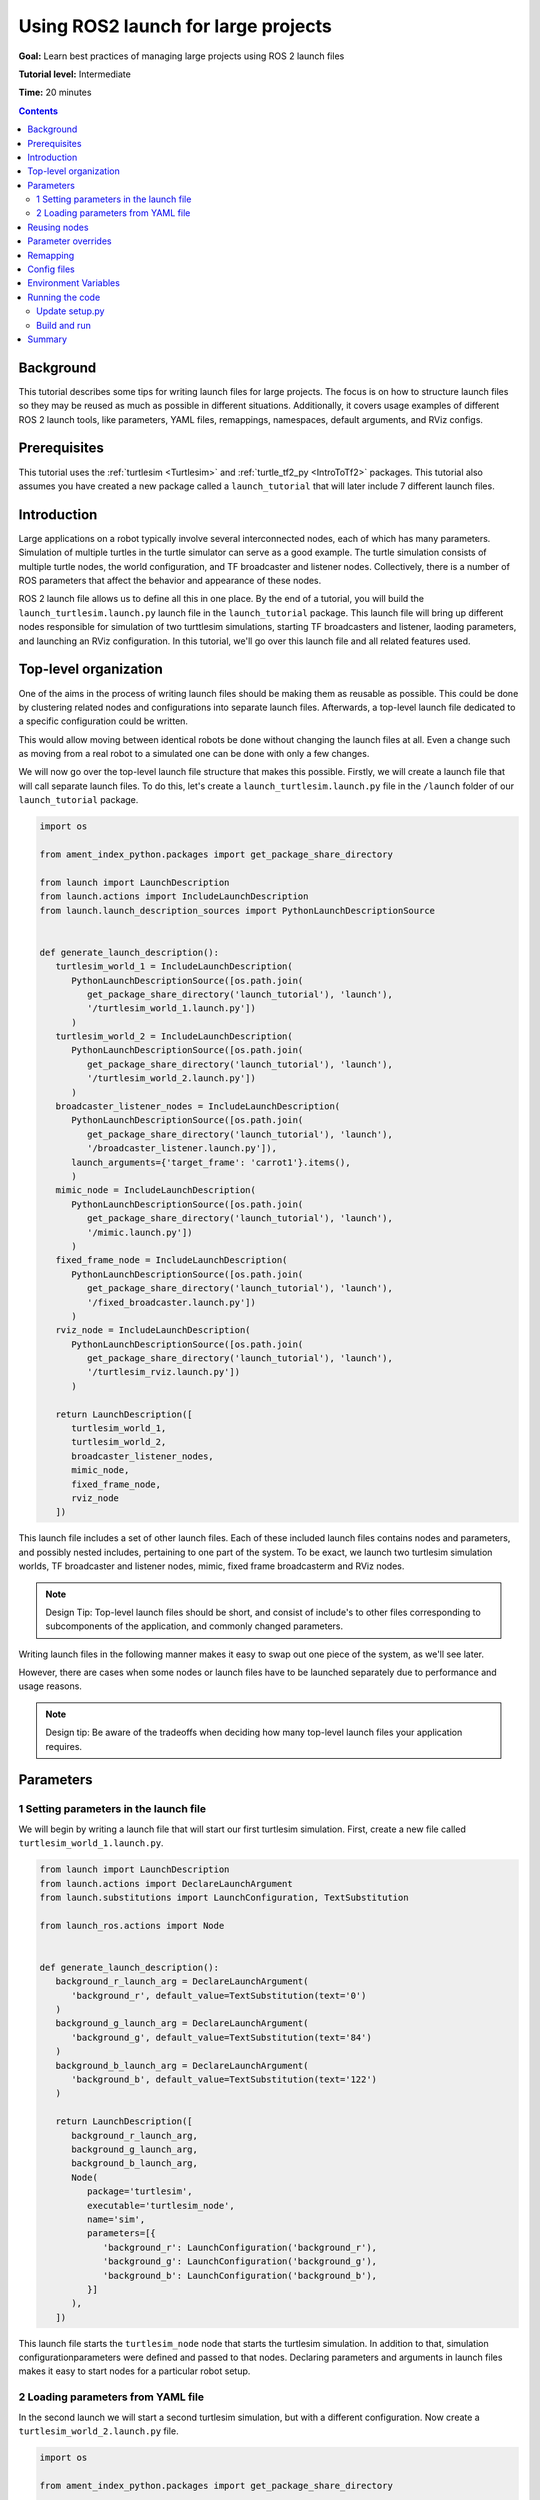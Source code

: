.. _UsingROS2LaunchForLargeProjects:

Using ROS2 launch for large projects
====================================

**Goal:** Learn best practices of managing large projects using ROS 2 launch files

**Tutorial level:** Intermediate

**Time:** 20 minutes

.. contents:: Contents
   :depth: 2
   :local:

Background
----------

This tutorial describes some tips for writing launch files for large projects.
The focus is on how to structure launch files so they may be reused as much as possible in different situations.
Additionally, it covers usage examples of different ROS 2 launch tools, like parameters, YAML files, remappings, namespaces, default arguments, and RViz configs.

Prerequisites
-------------

This tutorial uses the :ref:`turtlesim <Turtlesim>` and :ref:`turtle_tf2_py <IntroToTf2>` packages.
This tutorial also assumes you have created a new package called a ``launch_tutorial`` that will later include 7 different launch files.

Introduction
------------

Large applications on a robot typically involve several interconnected nodes, each of which has many parameters.
Simulation of multiple turtles in the turtle simulator can serve as a good example.
The turtle simulation consists of multiple turtle nodes, the world configuration, and TF broadcaster and listener nodes.
Collectively, there is a number of ROS parameters that affect the behavior and appearance of these nodes.

ROS 2 launch file allows us to define all this in one place.
By the end of a tutorial, you will build the ``launch_turtlesim.launch.py`` launch file in the ``launch_tutorial`` package.
This launch file will bring up different nodes responsible for simulation of two turttlesim simulations, starting TF broadcasters and listener, laoding parameters, and launching an RViz configuration.
In this tutorial, we'll go over this launch file and all related features used.

Top-level organization
----------------------

One of the aims in the process of writing launch files should be making them as reusable as possible.
This could be done by clustering related nodes and configurations into separate launch files.
Afterwards, a top-level launch file dedicated to a specific configuration could be written.

This would allow moving between identical robots be done without changing the launch files at all.
Even a change such as moving from a real robot to a simulated one can be done with only a few changes.

We will now go over the top-level launch file structure that makes this possible.
Firstly, we will create a launch file that will call separate launch files.
To do this, let's create a ``launch_turtlesim.launch.py`` file in the ``/launch`` folder of our ``launch_tutorial`` package.

.. code-block:: Python

   import os

   from ament_index_python.packages import get_package_share_directory

   from launch import LaunchDescription
   from launch.actions import IncludeLaunchDescription
   from launch.launch_description_sources import PythonLaunchDescriptionSource


   def generate_launch_description():
      turtlesim_world_1 = IncludeLaunchDescription(
         PythonLaunchDescriptionSource([os.path.join(
            get_package_share_directory('launch_tutorial'), 'launch'),
            '/turtlesim_world_1.launch.py'])
         )
      turtlesim_world_2 = IncludeLaunchDescription(
         PythonLaunchDescriptionSource([os.path.join(
            get_package_share_directory('launch_tutorial'), 'launch'),
            '/turtlesim_world_2.launch.py'])
         )
      broadcaster_listener_nodes = IncludeLaunchDescription(
         PythonLaunchDescriptionSource([os.path.join(
            get_package_share_directory('launch_tutorial'), 'launch'),
            '/broadcaster_listener.launch.py']),
         launch_arguments={'target_frame': 'carrot1'}.items(),
         )
      mimic_node = IncludeLaunchDescription(
         PythonLaunchDescriptionSource([os.path.join(
            get_package_share_directory('launch_tutorial'), 'launch'),
            '/mimic.launch.py'])
         )
      fixed_frame_node = IncludeLaunchDescription(
         PythonLaunchDescriptionSource([os.path.join(
            get_package_share_directory('launch_tutorial'), 'launch'),
            '/fixed_broadcaster.launch.py'])
         )
      rviz_node = IncludeLaunchDescription(
         PythonLaunchDescriptionSource([os.path.join(
            get_package_share_directory('launch_tutorial'), 'launch'),
            '/turtlesim_rviz.launch.py'])
         )

      return LaunchDescription([
         turtlesim_world_1,
         turtlesim_world_2,
         broadcaster_listener_nodes,
         mimic_node,
         fixed_frame_node,
         rviz_node
      ])

This launch file includes a set of other launch files.
Each of these included launch files contains nodes and parameters, and possibly nested includes, pertaining to one part of the system.
To be exact, we launch two turtlesim simulation worlds, TF broadcaster and listener nodes, mimic, fixed frame broadcasterm and RViz nodes.

.. note:: Design Tip: Top-level launch files should be short, and consist of include's to other files corresponding to subcomponents of the application, and commonly changed parameters.

Writing launch files in the following manner makes it easy to swap out one piece of the system, as we'll see later.

However, there are cases when some nodes or launch files have to be launched separately due to performance and usage reasons.

.. note:: Design tip: Be aware of the tradeoffs when deciding how many top-level launch files your application requires.


Parameters
----------

1 Setting parameters in the launch file
^^^^^^^^^^^^^^^^^^^^^^^^^^^^^^^^^^^^^^^

We will begin by writing a launch file that will start our first turtlesim simulation.
First, create a new file called ``turtlesim_world_1.launch.py``.

.. code-block:: Python

   from launch import LaunchDescription
   from launch.actions import DeclareLaunchArgument
   from launch.substitutions import LaunchConfiguration, TextSubstitution

   from launch_ros.actions import Node


   def generate_launch_description():
      background_r_launch_arg = DeclareLaunchArgument(
         'background_r', default_value=TextSubstitution(text='0')
      )
      background_g_launch_arg = DeclareLaunchArgument(
         'background_g', default_value=TextSubstitution(text='84')
      )
      background_b_launch_arg = DeclareLaunchArgument(
         'background_b', default_value=TextSubstitution(text='122')
      )

      return LaunchDescription([
         background_r_launch_arg,
         background_g_launch_arg,
         background_b_launch_arg,
         Node(
            package='turtlesim',
            executable='turtlesim_node',
            name='sim',
            parameters=[{
               'background_r': LaunchConfiguration('background_r'),
               'background_g': LaunchConfiguration('background_g'),
               'background_b': LaunchConfiguration('background_b'),
            }]
         ),
      ])

This launch file starts the ``turtlesim_node`` node that starts the turtlesim simulation.
In addition to that, simulation configurationparameters were defined and passed to that nodes.
Declaring parameters and arguments in launch files makes it easy to start nodes for a particular robot setup.

2 Loading parameters from YAML file
^^^^^^^^^^^^^^^^^^^^^^^^^^^^^^^^^^^

In the second launch we will start a second turtlesim simulation, but with a different configuration.
Now create a ``turtlesim_world_2.launch.py`` file.

.. code-block:: Python

   import os

   from ament_index_python.packages import get_package_share_directory

   from launch import LaunchDescription
   from launch_ros.actions import Node


   def generate_launch_description():
      config = os.path.join(
         get_package_share_directory('launch_tutorial'),
         'config',
         'turtlesim.yaml'
         )

      return LaunchDescription([
         Node(
            package='turtlesim',
            executable='turtlesim_node',
            namespace='turtlesim2',
            name='sim',
            parameters=[config]
         )
      ])

This launch file will launch the same ``turtlesim_node``, but with different parameter values.
However, in that particular case, parameters are loaded directly from the YAML configuration file.
Defining arguments and parameters in YAML files makes it easy to store and load a higher number of variables.
In addition to that, YAML files can be easily exported from the current ``ros2 param`` list.
To learn how to do that, refer to the the :ref:`Understanding ROS 2 parameters <ROS2Params>` tutorial.

Let's now create a ``turtlesim.yaml`` that launch file loads in the ``/config`` folder of our package.

.. code-block:: YAML

   /turtlesim2/sim:
      ros__parameters:
         background_b: 255
         background_g: 86
         background_r: 150

If we now start the ``turtlesim_world_2.launch.py`` launch file, we will start the ``turtlesim_node`` with preconfigured background colors.

To learn more about using parameters and using YAML files, take a look at the :ref:`Understanding ROS 2 parameters <ROS2Params>` tutorial.

Finally, in the latter launch file, you could notice that we have defined the ``namespace='turtlesim2'``.
Unique namespaces allow the system to start two similar nodes without node name or topic name conflicts.

Reusing nodes
-------------

Now create a ``broadcaster_listener.launch.py`` file.

.. code-block:: Python

   from launch import LaunchDescription
   from launch.actions import DeclareLaunchArgument
   from launch.substitutions import LaunchConfiguration

   from launch_ros.actions import Node


   def generate_launch_description():
      return LaunchDescription([
         DeclareLaunchArgument(
            'target_frame', default_value='turtle1',
            description='Target frame name.'
         ),
         Node(
            package='turtle_tf2_py',
            executable='turtle_tf2_broadcaster',
            name='broadcaster1',
            parameters=[
               {'turtlename': 'turtle1'}
            ]
         ),
         Node(
            package='turtle_tf2_py',
            executable='turtle_tf2_broadcaster',
            name='broadcaster2',
            parameters=[
               {'turtlename': 'turtle2'}
            ]
         ),
         Node(
            package='turtle_tf2_py',
            executable='turtle_tf2_listener',
            name='listener',
            parameters=[
               {'target_frame': LaunchConfiguration('target_frame')}
            ]
         ),
      ])


In this file, we have declared the ``target_frame`` launch argument with a default value of ``turtle1``.
It means that this launch file can receive a parameter that it can pass forward to its nodes.
In case the argument is not provided, it will pass the default value.

Afterwards, we use the ``turtle_tf2_broadcaster`` node two times using different names and parameters during launch.
This allows us to duplicate the same node without conflicts.

We also start a ``turtle_tf2_listener`` node and set its ``target_frame`` parameter that we declared and acquired above.

Parameter overrides
-------------------

Recall that we called the ``broadcaster_listener.launch.py`` file in our top-level launch file.
In addition to that, we have passed it ``target_frame`` launch argument as shown below:

.. code-block:: Python

   broadcaster_listener_nodes = IncludeLaunchDescription(
      PythonLaunchDescriptionSource([os.path.join(
         get_package_share_directory('launch_tutorial'), 'launch'),
         '/broadcaster_listener.launch.py']),
      launch_arguments={'target_frame': 'carrot1'}.items(),
      )

This syntax allows us to change the default goal target frame to ``carrot1``.
If you would like ``turtle2`` to follow ``turtle1`` instead of the ``carrot1``, just remove the line that defines ``launch_arguments``.
This will assign ``target_frame`` its default value, which is ``turtle1``.

Remapping
---------

Now create a ``mimic.launch.py`` file.

.. code-block:: Python

   from launch import LaunchDescription
   from launch_ros.actions import Node


   def generate_launch_description():
      return LaunchDescription([
         Node(
            package='turtlesim',
            executable='mimic',
            name='mimic',
            remappings=[
               ('/input/pose', '/turtle2/pose'),
               ('/output/cmd_vel', '/turtlesim2/turtle1/cmd_vel'),
            ]
         )
      ])

This launch file will start the ``mimic`` node, which will give commands to one turtlesim to follow the other.
The node is designed to receive the target pose on the topic ``/input/pose``.
In our case, we want to make the target pose that is published on the ``/turtle2/pose`` topic, so we remap it.
Finally, we remap the ``/output/cmd_vel`` topic to ``/turtlesim2/turtle1/cmd_vel``.
This way ``turtle1`` in our ``turtlesim2`` simulation world will follow ``turtle2`` in our initial turtlesim world.

.. note:: Design tip: Use topic remapping when a given type of information is published on different topics in different situations.

Config files
------------

Let's now create a file called ``turtlesim_rviz.launch.py``.

.. code-block:: Python

   import os

   from ament_index_python.packages import get_package_share_directory

   from launch import LaunchDescription
   from launch_ros.actions import Node


   def generate_launch_description():
      rviz_config = os.path.join(
         get_package_share_directory('turtle_tf2_py'),
         'rviz',
         'turtle_rviz.rviz'
         )

      return LaunchDescription([
         Node(
            package='rviz2',
            executable='rviz2',
            name='rviz2',
            arguments=['-d', rviz_config]
         )
      ])

This launch file will start the RViz with the configuration file defined in the ``turtle_tf2_py`` package.
This RViz configuration will set the world frame, enable TF visualization and a top-down view.

Environment Variables
---------------------

Let's now create the last launch file called ``fixed_broadcaster.launch.py`` in our package.

.. code-block:: Python

   from launch import LaunchDescription
   from launch.actions import DeclareLaunchArgument
   from launch.substitutions import EnvironmentVariable, LaunchConfiguration
   from launch_ros.actions import Node


   def generate_launch_description():
      return LaunchDescription([
         DeclareLaunchArgument(
               'node_prefix',
               default_value=[EnvironmentVariable('USER'), '_'],
               description='prefix for node name'
         ),
         Node(
               package='turtle_tf2_py',
               executable='fixed_frame_tf2_broadcaster',
               name=[LaunchConfiguration('node_prefix'), 'fixed_broadcaster'],
         ),
      ])

This launch file simply shows the way environment variables can be called inside the launch files.
Environment variables can be used to define namespaces for distinguishing nodes on different computers or robots.

Running the code
----------------

Update setup.py
^^^^^^^^^^^^^^^

Open ``setup.py`` and add the following lines so that the launch files from the ``launch/`` folder and configuration file from the ``config/`` would be installed.
The ``data_files`` field should now look like this:

.. code-block:: Python

   data_files=[
         ...
         (os.path.join('share', package_name, 'launch'),
            glob(os.path.join('launch', '*.launch.py'))),
         (os.path.join('share', package_name, 'config'),
            glob(os.path.join('config', '*.yaml'))),
      ],

Build and run
^^^^^^^^^^^^^

To finally see the result of our code, build the package and launch the top-level launch file using following command:

.. code-block:: console

   ros2 launch launch_tutorial launch_turtlesim.launch.py

You will now see the two turtlesim simulations started.
There are two turtles in the first one and one in the second one.
In the first simulation, ``turtle2`` is spawned in the bottom-left part of the world.
Its aim is to reach the ``carrot1`` frame which is in 5 meters away in x axis relative to the ``turtle1``.

The ``turtlesim2/turtle1`` in the second is desgined to mimic the behaviour of the ``turtle2``.

If you want to control the ``turtle1``, run the teleop node.

.. code-block:: console

   ros2 run turtlesim turtle_teleop_key

As a result you will see similar picture:

.. image:: images/turtlesim_worlds.png

In addition to that, the RViz should have started.
It will show all turtle frames relative to the ``world`` frame, whose origin is at the bottom-left corner.

.. image:: images/turtlesim_rviz.png

Summary
-------

In this tutorial, you learned about various tips and practices of managing large projects using ROS 2 launch files.
